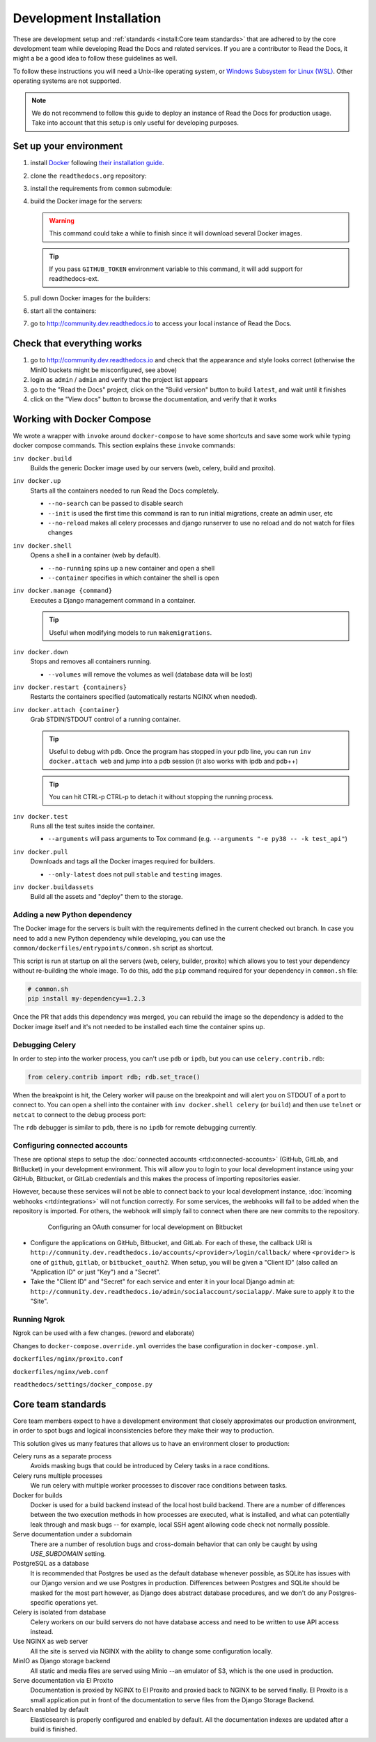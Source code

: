 Development Installation
========================

.. meta::
   :description lang=en: Install a local development instance of Read the Docs with our step by step guide.

These are development setup and :ref:`standards <install:Core team standards>` that are adhered to by the core development team while
developing Read the Docs and related services. If you are a contributor to Read the Docs,
it might a be a good idea to follow these guidelines as well.

To follow these instructions you will need a Unix-like operating system,
or `Windows Subsystem for Linux (WSL) <https://docs.microsoft.com/en-us/windows/wsl/>`_.
Other operating systems are not supported.

.. note::

   We do not recommend to follow this guide to deploy an instance of Read the Docs for production usage.
   Take into account that this setup is only useful for developing purposes.


Set up your environment
-----------------------

#. install `Docker <https://www.docker.com/>`_ following `their installation guide <https://docs.docker.com/install/>`_.

#. clone the ``readthedocs.org`` repository:

   .. prompt:: bash

      git clone --recurse-submodules https://github.com/readthedocs/readthedocs.org/

#. install the requirements from ``common`` submodule:

   .. prompt:: bash

      pip install -r common/dockerfiles/requirements.txt

#. build the Docker image for the servers:

   .. warning::

      This command could take a while to finish since it will download several Docker images.

   .. prompt:: bash

      inv docker.build

   .. tip::

      If you pass ``GITHUB_TOKEN`` environment variable to this command,
      it will add support for readthedocs-ext.

#. pull down Docker images for the builders:

   .. prompt:: bash

      inv docker.pull --only-latest

#. start all the containers:

   .. prompt:: bash

      inv docker.up  --init  # --init is only needed the first time

#. go to http://community.dev.readthedocs.io to access your local instance of Read the Docs.


Check that everything works
---------------------------

#. go to http://community.dev.readthedocs.io and check that the appearance and style looks correct
   (otherwise the MinIO buckets might be misconfigured, see above)

#. login as ``admin`` /  ``admin`` and verify that the project list appears

#. go to the "Read the Docs" project, click on the "Build version" button to build ``latest``,
   and wait until it finishes

#. click on the "View docs" button to browse the documentation, and verify that it works


Working with Docker Compose
---------------------------

We wrote a wrapper with ``invoke`` around ``docker-compose`` to have some shortcuts and
save some work while typing docker compose commands. This section explains these ``invoke`` commands:

``inv docker.build``
    Builds the generic Docker image used by our servers (web, celery, build and proxito).

``inv docker.up``
    Starts all the containers needed to run Read the Docs completely.

    * ``--no-search`` can be passed to disable search
    * ``--init`` is used the first time this command is ran to run initial migrations, create an admin user, etc
    * ``--no-reload`` makes all celery processes and django runserver
      to use no reload and do not watch for files changes

``inv docker.shell``
    Opens a shell in a container (web by default).

    * ``--no-running`` spins up a new container and open a shell
    * ``--container`` specifies in which container the shell is open

``inv docker.manage {command}``
    Executes a Django management command in a container.

    .. tip::

       Useful when modifying models to run ``makemigrations``.

``inv docker.down``
    Stops and removes all containers running.

    * ``--volumes`` will remove the volumes as well (database data will be lost)

``inv docker.restart {containers}``
    Restarts the containers specified (automatically restarts NGINX when needed).

``inv docker.attach {container}``
    Grab STDIN/STDOUT control of a running container.

    .. tip::

       Useful to debug with ``pdb``. Once the program has stopped in your pdb line,
       you can run ``inv docker.attach web`` and jump into a pdb session
       (it also works with ipdb and pdb++)

    .. tip::

       You can hit CTRL-p CTRL-p to detach it without stopping the running process.

``inv docker.test``
    Runs all the test suites inside the container.

    * ``--arguments`` will pass arguments to Tox command (e.g. ``--arguments "-e py38 -- -k test_api"``)

``inv docker.pull``
    Downloads and tags all the Docker images required for builders.

    * ``--only-latest`` does not pull ``stable`` and ``testing`` images.

``inv docker.buildassets``
    Build all the assets and "deploy" them to the storage.

Adding a new Python dependency
~~~~~~~~~~~~~~~~~~~~~~~~~~~~~~

The Docker image for the servers is built with the requirements defined in the current checked out branch.
In case you need to add a new Python dependency while developing,
you can use the ``common/dockerfiles/entrypoints/common.sh`` script as shortcut.

This script is run at startup on all the servers (web, celery, builder, proxito) which
allows you to test your dependency without re-building the whole image.
To do this, add the ``pip`` command required for your dependency in ``common.sh`` file:

.. code-block:: bash

   # common.sh
   pip install my-dependency==1.2.3

Once the PR that adds this dependency was merged, you can rebuild the image
so the dependency is added to the Docker image itself and it's not needed to be installed
each time the container spins up.


Debugging Celery
~~~~~~~~~~~~~~~~

In order to step into the worker process, you can't use ``pdb`` or ``ipdb``, but
you can use ``celery.contrib.rdb``:

.. code-block:: python

    from celery.contrib import rdb; rdb.set_trace()

When the breakpoint is hit, the Celery worker will pause on the breakpoint and
will alert you on STDOUT of a port to connect to. You can open a shell into the container
with ``inv docker.shell celery`` (or ``build``) and then use ``telnet`` or ``netcat``
to connect to the debug process port:

.. prompt:: bash

    nc 127.0.0.1 6900

The ``rdb`` debugger is similar to ``pdb``, there is no ``ipdb`` for remote
debugging currently.


Configuring connected accounts
~~~~~~~~~~~~~~~~~~~~~~~~~~~~~~

These are optional steps to setup the :doc:`connected accounts <rtd:connected-accounts>`
(GitHub, GitLab, and BitBucket) in your development environment.
This will allow you to login to your local development instance
using your GitHub, Bitbucket, or GitLab credentials
and this makes the process of importing repositories easier.

However, because these services will not be able to connect back to your local development instance,
:doc:`incoming webhooks <rtd:integrations>` will not function correctly.
For some services, the webhooks will fail to be added when the repository is imported.
For others, the webhook will simply fail to connect when there are new commits to the repository.

.. figure:: /_static/images/development/bitbucket-oauth-setup.png
    :align: center
    :figwidth: 80%
    :target: /_static/images/development/bitbucket-oauth-setup.png

    Configuring an OAuth consumer for local development on Bitbucket

* Configure the applications on GitHub, Bitbucket, and GitLab.
  For each of these, the callback URI is ``http://community.dev.readthedocs.io/accounts/<provider>/login/callback/``
  where ``<provider>`` is one of ``github``, ``gitlab``, or ``bitbucket_oauth2``.
  When setup, you will be given a "Client ID" (also called an "Application ID" or just "Key") and a "Secret".
* Take the "Client ID" and "Secret" for each service and enter it in your local Django admin at:
  ``http://community.dev.readthedocs.io/admin/socialaccount/socialapp/``.
  Make sure to apply it to the "Site".


Running Ngrok
~~~~~~~~~~~

Ngrok can be used with a few changes. (reword and elaborate)

Changes to ``docker-compose.override.yml`` overrides the base configuration in 
``docker-compose.yml``.

``dockerfiles/nginx/proxito.conf``

``dockerfiles/nginx/web.conf``

``readthedocs/settings/docker_compose.py``

Core team standards
-------------------

Core team members expect to have a development environment that closely
approximates our production environment, in order to spot bugs and logical
inconsistencies before they make their way to production.

This solution gives us many features that allows us to have an
environment closer to production:

Celery runs as a separate process
    Avoids masking bugs that could be introduced by Celery tasks in a race conditions.

Celery runs multiple processes
    We run celery with multiple worker processes to discover race conditions
    between tasks.

Docker for builds
    Docker is used for a build backend instead of the local host build backend.
    There are a number of differences between the two execution methods in how
    processes are executed, what is installed, and what can potentially leak
    through and mask bugs -- for example, local SSH agent allowing code check
    not normally possible.

Serve documentation under a subdomain
    There are a number of resolution bugs and cross-domain behavior that can
    only be caught by using `USE_SUBDOMAIN` setting.

PostgreSQL as a database
    It is recommended that Postgres be used as the default database whenever
    possible, as SQLite has issues with our Django version and we use Postgres
    in production.  Differences between Postgres and SQLite should be masked for
    the most part however, as Django does abstract database procedures, and we
    don't do any Postgres-specific operations yet.

Celery is isolated from database
    Celery workers on our build servers do not have database access and need
    to be written to use API access instead.

Use NGINX as web server
    All the site is served via NGINX with the ability to change some configuration locally.

MinIO as Django storage backend
    All static and media files are served using Minio --an emulator of S3,
    which is the one used in production.

Serve documentation via El Proxito
    Documentation is proxied by NGINX to El Proxito and proxied back to NGINX to be served finally.
    El Proxito is a small application put in front of the documentation to serve files
    from the Django Storage Backend.

Search enabled by default
    Elasticsearch is properly configured and enabled by default.
    All the documentation indexes are updated after a build is finished.
